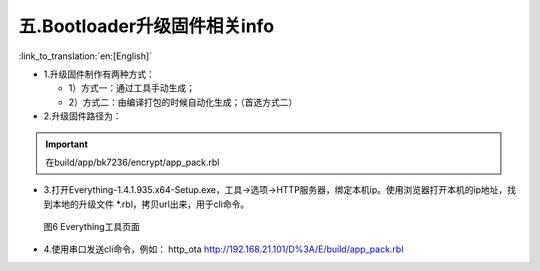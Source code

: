 五.Bootloader升级固件相关info
-------------------------------

:link_to_translation:`en:[English]`

- 1.升级固件制作有两种方式：

  - 1）方式一：通过工具手动生成；

  - 2）方式二：由编译打包的时候自动化生成；（首选方式二）

- 2.升级固件路径为：

.. important::
   在build/app/bk7236/encrypt/app_pack.rbl

- 3.打开Everything-1.4.1.935.x64-Setup.exe，工具->选项->HTTP服务器，绑定本机ip。使用浏览器打开本机的ip地址，找到本地的升级文件 \*.rbl，拷贝url出来，用于cli命令。

 .. figure:: ../../../../_static/bootlaoder_everthing.png
    :align: center
    :alt: bootlaoder_everthing
    :figclass: align-center

    图6 Everything工具页面

- 4.使用串口发送cli命令，例如：
  http_ota http://192.168.21.101/D%3A/E/build/app_pack.rbl

